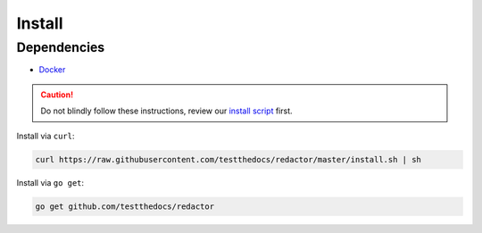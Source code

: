 =======
Install
=======

Dependencies
============

- `Docker <https://www.docker.com/>`_

.. caution::

    Do not blindly follow these instructions, review our `install script <https://github.com/testthedocs/redactor/blob/master/install.sh>`_ first.


Install via ``curl``:

.. code-block:: console

    curl https://raw.githubusercontent.com/testthedocs/redactor/master/install.sh | sh

Install via ``go get``:

.. code-block:: console

    go get github.com/testthedocs/redactor
